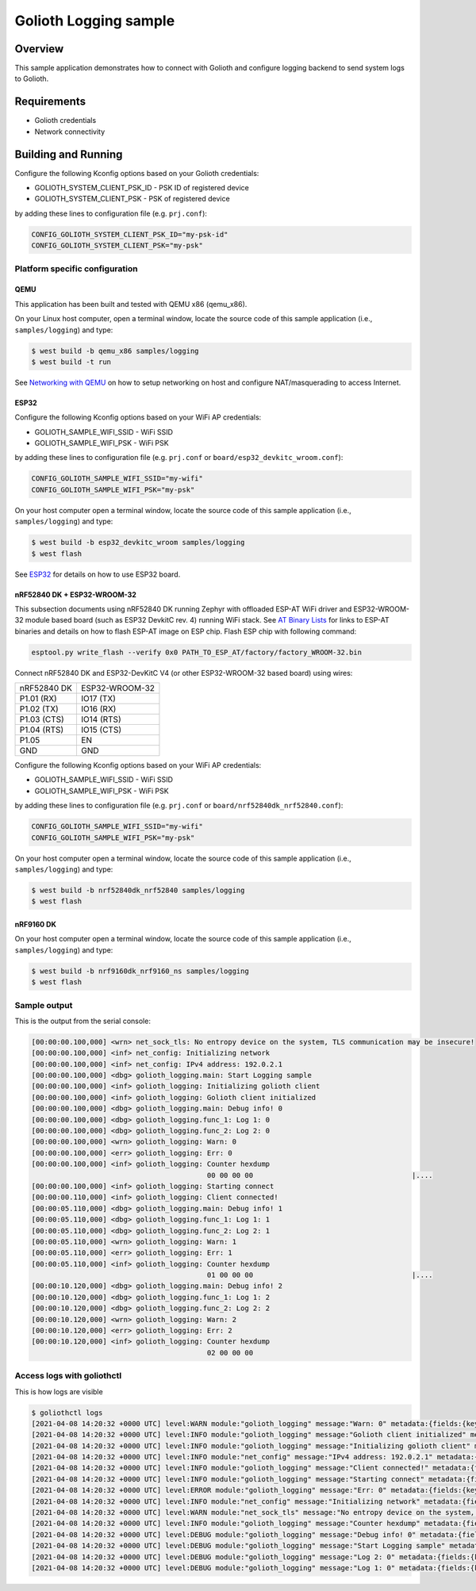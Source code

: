 Golioth Logging sample
######################

Overview
********

This sample application demonstrates how to connect with Golioth and configure
logging backend to send system logs to Golioth.

Requirements
************

- Golioth credentials
- Network connectivity

Building and Running
********************

Configure the following Kconfig options based on your Golioth credentials:

- GOLIOTH_SYSTEM_CLIENT_PSK_ID  - PSK ID of registered device
- GOLIOTH_SYSTEM_CLIENT_PSK     - PSK of registered device

by adding these lines to configuration file (e.g. ``prj.conf``):

.. code-block:: cfg

   CONFIG_GOLIOTH_SYSTEM_CLIENT_PSK_ID="my-psk-id"
   CONFIG_GOLIOTH_SYSTEM_CLIENT_PSK="my-psk"

Platform specific configuration
===============================

QEMU
----

This application has been built and tested with QEMU x86 (qemu_x86).

On your Linux host computer, open a terminal window, locate the source code
of this sample application (i.e., ``samples/logging``) and type:

.. code-block:: console

   $ west build -b qemu_x86 samples/logging
   $ west build -t run

See `Networking with QEMU`_ on how to setup networking on host and configure
NAT/masquerading to access Internet.

ESP32
-----

Configure the following Kconfig options based on your WiFi AP credentials:

- GOLIOTH_SAMPLE_WIFI_SSID  - WiFi SSID
- GOLIOTH_SAMPLE_WIFI_PSK   - WiFi PSK

by adding these lines to configuration file (e.g. ``prj.conf`` or
``board/esp32_devkitc_wroom.conf``):

.. code-block:: cfg

   CONFIG_GOLIOTH_SAMPLE_WIFI_SSID="my-wifi"
   CONFIG_GOLIOTH_SAMPLE_WIFI_PSK="my-psk"

On your host computer open a terminal window, locate the source code of this
sample application (i.e., ``samples/logging``) and type:

.. code-block:: console

   $ west build -b esp32_devkitc_wroom samples/logging
   $ west flash

See `ESP32`_ for details on how to use ESP32 board.

nRF52840 DK + ESP32-WROOM-32
----------------------------

This subsection documents using nRF52840 DK running Zephyr with offloaded ESP-AT
WiFi driver and ESP32-WROOM-32 module based board (such as ESP32 DevkitC rev.
4) running WiFi stack. See `AT Binary Lists`_ for links to ESP-AT binaries and
details on how to flash ESP-AT image on ESP chip. Flash ESP chip with following
command:

.. code-block:: console

   esptool.py write_flash --verify 0x0 PATH_TO_ESP_AT/factory/factory_WROOM-32.bin

Connect nRF52840 DK and ESP32-DevKitC V4 (or other ESP32-WROOM-32 based board)
using wires:

+-----------+--------------+
|nRF52840 DK|ESP32-WROOM-32|
|           |              |
+-----------+--------------+
|P1.01 (RX) |IO17 (TX)     |
+-----------+--------------+
|P1.02 (TX) |IO16 (RX)     |
+-----------+--------------+
|P1.03 (CTS)|IO14 (RTS)    |
+-----------+--------------+
|P1.04 (RTS)|IO15 (CTS)    |
+-----------+--------------+
|P1.05      |EN            |
+-----------+--------------+
|GND        |GND           |
+-----------+--------------+

Configure the following Kconfig options based on your WiFi AP credentials:

- GOLIOTH_SAMPLE_WIFI_SSID - WiFi SSID
- GOLIOTH_SAMPLE_WIFI_PSK  - WiFi PSK

by adding these lines to configuration file (e.g. ``prj.conf`` or
``board/nrf52840dk_nrf52840.conf``):

.. code-block:: cfg

   CONFIG_GOLIOTH_SAMPLE_WIFI_SSID="my-wifi"
   CONFIG_GOLIOTH_SAMPLE_WIFI_PSK="my-psk"

On your host computer open a terminal window, locate the source code of this
sample application (i.e., ``samples/logging``) and type:

.. code-block:: console

   $ west build -b nrf52840dk_nrf52840 samples/logging
   $ west flash

nRF9160 DK
----------

On your host computer open a terminal window, locate the source code of this
sample application (i.e., ``samples/logging``) and type:

.. code-block:: console

   $ west build -b nrf9160dk_nrf9160_ns samples/logging
   $ west flash

Sample output
=============

This is the output from the serial console:

.. code-block:: console

   [00:00:00.100,000] <wrn> net_sock_tls: No entropy device on the system, TLS communication may be insecure!
   [00:00:00.100,000] <inf> net_config: Initializing network
   [00:00:00.100,000] <inf> net_config: IPv4 address: 192.0.2.1
   [00:00:00.100,000] <dbg> golioth_logging.main: Start Logging sample
   [00:00:00.100,000] <inf> golioth_logging: Initializing golioth client
   [00:00:00.100,000] <inf> golioth_logging: Golioth client initialized
   [00:00:00.100,000] <dbg> golioth_logging.main: Debug info! 0
   [00:00:00.100,000] <dbg> golioth_logging.func_1: Log 1: 0
   [00:00:00.100,000] <dbg> golioth_logging.func_2: Log 2: 0
   [00:00:00.100,000] <wrn> golioth_logging: Warn: 0
   [00:00:00.100,000] <err> golioth_logging: Err: 0
   [00:00:00.100,000] <inf> golioth_logging: Counter hexdump
                                             00 00 00 00                                      |....
   [00:00:00.100,000] <inf> golioth_logging: Starting connect
   [00:00:00.110,000] <inf> golioth_logging: Client connected!
   [00:00:05.110,000] <dbg> golioth_logging.main: Debug info! 1
   [00:00:05.110,000] <dbg> golioth_logging.func_1: Log 1: 1
   [00:00:05.110,000] <dbg> golioth_logging.func_2: Log 2: 1
   [00:00:05.110,000] <wrn> golioth_logging: Warn: 1
   [00:00:05.110,000] <err> golioth_logging: Err: 1
   [00:00:05.110,000] <inf> golioth_logging: Counter hexdump
                                             01 00 00 00                                      |....
   [00:00:10.120,000] <dbg> golioth_logging.main: Debug info! 2
   [00:00:10.120,000] <dbg> golioth_logging.func_1: Log 1: 2
   [00:00:10.120,000] <dbg> golioth_logging.func_2: Log 2: 2
   [00:00:10.120,000] <wrn> golioth_logging: Warn: 2
   [00:00:10.120,000] <err> golioth_logging: Err: 2
   [00:00:10.120,000] <inf> golioth_logging: Counter hexdump
                                             02 00 00 00

Access logs with goliothctl
===========================

This is how logs are visible

.. code-block:: console

   $ goliothctl logs
   [2021-04-08 14:20:32 +0000 UTC] level:WARN module:"golioth_logging" message:"Warn: 0" metadata:{fields:{key:"index" value:{number_value:9}} fields:{key:"uptime" value:{number_value:100000}}} device_id:"xxxxxxxxxxxxxxxxxxxxxxxx"
   [2021-04-08 14:20:32 +0000 UTC] level:INFO module:"golioth_logging" message:"Golioth client initialized" metadata:{fields:{key:"index" value:{number_value:5}} fields:{key:"uptime" value:{number_value:100000}}} device_id:"xxxxxxxxxxxxxxxxxxxxxxxx"
   [2021-04-08 14:20:32 +0000 UTC] level:INFO module:"golioth_logging" message:"Initializing golioth client" metadata:{fields:{key:"index" value:{number_value:4}} fields:{key:"uptime" value:{number_value:100000}}} device_id:"xxxxxxxxxxxxxxxxxxxxxxxx"
   [2021-04-08 14:20:32 +0000 UTC] level:INFO module:"net_config" message:"IPv4 address: 192.0.2.1" metadata:{fields:{key:"index" value:{number_value:2}} fields:{key:"uptime" value:{number_value:100000}}} device_id:"xxxxxxxxxxxxxxxxxxxxxxxx"
   [2021-04-08 14:20:32 +0000 UTC] level:INFO module:"golioth_logging" message:"Client connected!" metadata:{fields:{key:"index" value:{number_value:13}} fields:{key:"uptime" value:{number_value:110000}}} device_id:"xxxxxxxxxxxxxxxxxxxxxxxx"
   [2021-04-08 14:20:32 +0000 UTC] level:INFO module:"golioth_logging" message:"Starting connect" metadata:{fields:{key:"index" value:{number_value:12}} fields:{key:"uptime" value:{number_value:100000}}} device_id:"xxxxxxxxxxxxxxxxxxxxxxxx"
   [2021-04-08 14:20:32 +0000 UTC] level:ERROR module:"golioth_logging" message:"Err: 0" metadata:{fields:{key:"index" value:{number_value:10}} fields:{key:"uptime" value:{number_value:100000}}} device_id:"xxxxxxxxxxxxxxxxxxxxxxxx"
   [2021-04-08 14:20:32 +0000 UTC] level:INFO module:"net_config" message:"Initializing network" metadata:{fields:{key:"index" value:{number_value:1}} fields:{key:"uptime" value:{number_value:100000}}} device_id:"xxxxxxxxxxxxxxxxxxxxxxxx"
   [2021-04-08 14:20:32 +0000 UTC] level:WARN module:"net_sock_tls" message:"No entropy device on the system, TLS communication may be insecure!" metadata:{fields:{key:"index" value:{number_value:0}} fields:{key:"uptime" value:{number_value:100000}}} device_id:"xxxxxxxxxxxxxxxxxxxxxxxx"
   [2021-04-08 14:20:32 +0000 UTC] level:INFO module:"golioth_logging" message:"Counter hexdump" metadata:{fields:{key:"hexdump" value:{string_value:"AAAAAA=="}} fields:{key:"index" value:{number_value:11}} fields:{key:"uptime" value:{number_value:100000}}} device_id:"xxxxxxxxxxxxxxxxxxxxxxxx"
   [2021-04-08 14:20:32 +0000 UTC] level:DEBUG module:"golioth_logging" message:"Debug info! 0" metadata:{fields:{key:"func" value:{string_value:"main"}} fields:{key:"index" value:{number_value:6}} fields:{key:"uptime" value:{number_value:100000}}} device_id:"xxxxxxxxxxxxxxxxxxxxxxxx"
   [2021-04-08 14:20:32 +0000 UTC] level:DEBUG module:"golioth_logging" message:"Start Logging sample" metadata:{fields:{key:"func" value:{string_value:"main"}} fields:{key:"index" value:{number_value:3}} fields:{key:"uptime" value:{number_value:100000}}} device_id:"xxxxxxxxxxxxxxxxxxxxxxxx"
   [2021-04-08 14:20:32 +0000 UTC] level:DEBUG module:"golioth_logging" message:"Log 2: 0" metadata:{fields:{key:"func" value:{string_value:"func_2"}} fields:{key:"index" value:{number_value:8}} fields:{key:"uptime" value:{number_value:100000}}} device_id:"xxxxxxxxxxxxxxxxxxxxxxxx"
   [2021-04-08 14:20:32 +0000 UTC] level:DEBUG module:"golioth_logging" message:"Log 1: 0" metadata:{fields:{key:"func" value:{string_value:"func_1"}} fields:{key:"index" value:{number_value:7}} fields:{key:"uptime" value:{number_value:100000}}} device_id:"xxxxxxxxxxxxxxxxxxxxxxxx"

.. _Networking with QEMU: https://docs.zephyrproject.org/3.4.0/connectivity/networking/qemu_setup.html
.. _ESP32: https://docs.zephyrproject.org/3.4.0/boards/xtensa/esp32/doc/index.html
.. _AT Binary Lists: https://docs.espressif.com/projects/esp-at/en/latest/AT_Binary_Lists/index.html
